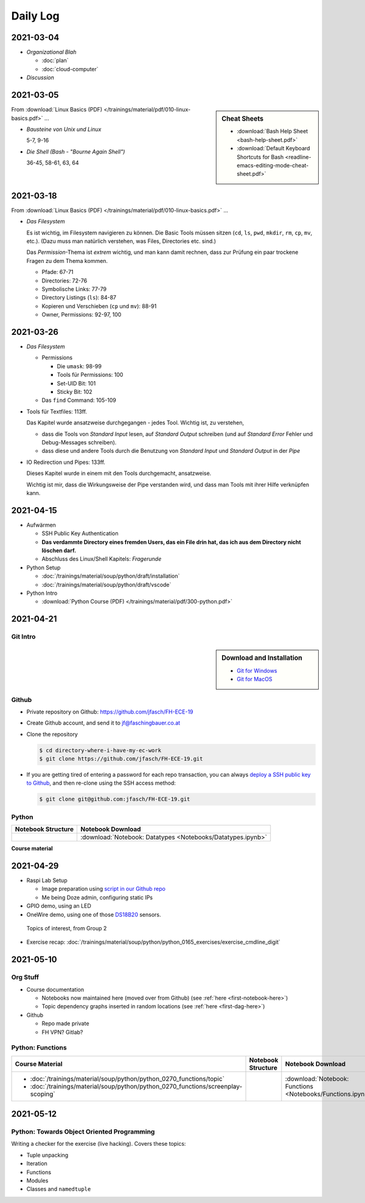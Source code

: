 Daily Log
=========
   
2021-03-04
----------

* *Organizational Blah*

  * :doc:`plan`
  * :doc:`cloud-computer`

* *Discussion*

2021-03-05
----------

.. sidebar:: Cheat Sheets

   * :download:`Bash Help Sheet <bash-help-sheet.pdf>`
   * :download:`Default Keyboard Shortcuts for Bash <readline-emacs-editing-mode-cheat-sheet.pdf>`

From :download:`Linux Basics (PDF)
</trainings/material/pdf/010-linux-basics.pdf>` ...
     
* *Bausteine von Unix und Linux*

  5-7, 9-16

* *Die Shell (Bash - "Bourne Again Shell")*

  36-45, 58-61, 63, 64

2021-03-18
----------

From :download:`Linux Basics (PDF)
</trainings/material/pdf/010-linux-basics.pdf>` ...
     
* *Das Filesystem*

  Es ist wichtig, im Filesystem navigieren zu können. Die Basic Tools
  müssen sitzen (``cd``, ``ls``, ``pwd``, ``mkdir``, ``rm``, ``cp``,
  ``mv``, etc.). (Dazu muss man natürlich verstehen, was Files,
  Directories etc. sind.)

  Das *Permission*-Thema ist *extrem* wichtig, und man kann damit
  rechnen, dass zur Prüfung ein paar trockene Fragen zu dem Thema
  kommen.

  * Pfade: 67-71
  * Directories: 72-76
  * Symbolische Links: 77-79
  * Directory Listings (``ls``): 84-87
  * Kopieren und Verschieben (``cp`` und ``mv``): 88-91
  * Owner, Permissions: 92-97, 100

2021-03-26
----------

* *Das Filesystem*

  * Permissions

    * Die ``umask``: 98-99
    * Tools für Permissions: 100
    * Set-UID Bit: 101
    * Sticky Bit: 102

  * Das ``find`` Command: 105-109

* Tools für Textfiles: 113ff.

  Das Kapitel wurde ansatzweise durchgegangen - jedes Tool. Wichtig
  ist, zu verstehen,

  * dass die Tools von *Standard Input* lesen, auf *Standard Output*
    schreiben (und auf *Standard Error* Fehler und Debug-Messages
    schreiben).
  * dass diese und andere Tools durch die Benutzung von *Standard
    Input* und *Standard Output* in der *Pipe*

* IO Redirection und Pipes: 133ff.

  Dieses Kapitel wurde in einem mit den Tools durchgemacht,
  ansatzweise.

  Wichtig ist mir, dass die Wirkungsweise der Pipe verstanden wird,
  und dass man Tools mit ihrer Hilfe verknüpfen kann.

2021-04-15
----------

* Aufwärmen

  * SSH Public Key Authentication
  * **Das verdammte Directory eines fremden Users, das ein File drin
    hat, das ich aus dem Directory nicht löschen darf.**
  * Abschluss des Linux/Shell Kapitels: *Fragerunde*

* Python Setup

  * :doc:`/trainings/material/soup/python/draft/installation`
  * :doc:`/trainings/material/soup/python/draft/vscode`

* Python Intro

  * :download:`Python Course (PDF) </trainings/material/pdf/300-python.pdf>`

2021-04-21
----------

Git Intro
.........

.. sidebar:: Download and Installation

   * `Git for Windows <https://git-scm.com/download/win>`__
   * `Git for MacOS <https://git-scm.com/download/mac>`__

.. raw:: html

   <iframe width="560" 
           height="315" 
	   src="https://www.youtube.com/embed/HVsySz-h9r4" 
	   title="YouTube video player" 
	   frameborder="0" 
	   allow="accelerometer; autoplay; clipboard-write; encrypted-media; gyroscope; picture-in-picture" 
	   allowfullscreen>
   </iframe>

Github
......

* Private repository on Github: https://github.com/jfasch/FH-ECE-19
* Create Github account, and send it to jf@faschingbauer.co.at
* Clone the repository

  .. code-block:: console

     $ cd directory-where-i-have-my-ec-work
     $ git clone https://github.com/jfasch/FH-ECE-19.git

* If you are getting tired of entering a password for each repo
  transaction, you can always `deploy a SSH public key to Github
  <https://github.com/settings/keys>`__, and then re-clone using the
  SSH access method:

  .. code-block:: console

     $ git clone git@github.com:jfasch/FH-ECE-19.git

Python
......

.. _first-notebook-here:

.. list-table::
   :align: left
   :header-rows: 1

   * * Notebook Structure
     * Notebook Download
   * * .. toctree::

          Notebooks/Datatypes

     * :download:`Notebook: Datatypes <Notebooks/Datatypes.ipynb>`

.. _first-dag-here:

**Course material**

.. jf-topicgraph::
   :entries: python.basics.exercises.cmdline_digit

2021-04-29
----------

* Raspi Lab Setup

  * Image preparation using `script in our Github repo
    <https://github.com/jfasch/FH-ECE-19/blob/master/bin/fh-lab-image>`__
  * Me being Doze admin, configuring static IPs

* GPIO demo, using an LED
* OneWire demo, using one of those `DS18B20
  <https://datasheets.maximintegrated.com/en/ds/DS18B20.pdf>`__
  sensors.

.. figure:: Bullshit-Bingo-G2.jpg

   Topics of interest, from Group 2

* Exercise recap:
  :doc:`/trainings/material/soup/python/python_0165_exercises/exercise_cmdline_digit`

2021-05-10
----------

Org Stuff
.........

* Course documentation

  * Notebooks now maintained here (moved over from Github) (see
    :ref:`here <first-notebook-here>`)
  * Topic dependency graphs inserted in random locations (see :ref:`here <first-dag-here>`)

* Github

  * Repo made private
  * FH VPN? Gitlab?

Python: Functions
.................

.. list-table::
   :align: left
   :header-rows: 1

   * * Course Material
     * Notebook Structure
     * Notebook Download
   * * * :doc:`/trainings/material/soup/python/python_0270_functions/topic`
       * :doc:`/trainings/material/soup/python/python_0270_functions/screenplay-scoping`
     * .. toctree::

          Notebooks/Functions

     * :download:`Notebook: Functions <Notebooks/Functions.ipynb>`

2021-05-12
----------

Python: Towards Object Oriented Programming
...........................................

Writing a checker for the exercise (live hacking). Covers these topics:

* Tuple unpacking
* Iteration
* Functions
* Modules
* Classes and ``namedtuple``

